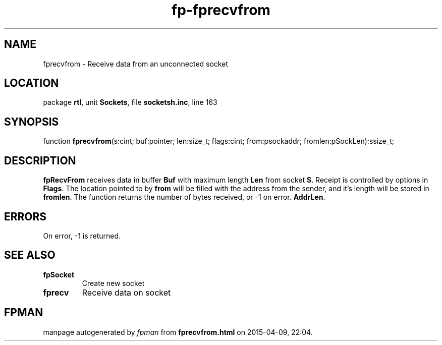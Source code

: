 .\" file autogenerated by fpman
.TH "fp-fprecvfrom" 3 "2014-03-14" "fpman" "Free Pascal Programmer's Manual"
.SH NAME
fprecvfrom - Receive data from an unconnected socket
.SH LOCATION
package \fBrtl\fR, unit \fBSockets\fR, file \fBsocketsh.inc\fR, line 163
.SH SYNOPSIS
function \fBfprecvfrom\fR(s:cint; buf:pointer; len:size_t; flags:cint; from:psockaddr; fromlen:pSockLen):ssize_t;
.SH DESCRIPTION
\fBfpRecvFrom\fR receives data in buffer \fBBuf\fR with maximum length \fBLen\fR from socket \fBS\fR. Receipt is controlled by options in \fBFlags\fR. The location pointed to by \fBfrom\fR will be filled with the address from the sender, and it's length will be stored in \fBfromlen\fR. The function returns the number of bytes received, or -1 on error. \fBAddrLen\fR.


.SH ERRORS
On error, -1 is returned.


.SH SEE ALSO
.TP
.B fpSocket
Create new socket
.TP
.B fprecv
Receive data on socket

.SH FPMAN
manpage autogenerated by \fIfpman\fR from \fBfprecvfrom.html\fR on 2015-04-09, 22:04.

